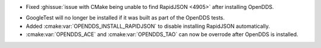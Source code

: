 .. news-prs: 4973

.. news-start-section: Platform Support and Dependencies
.. news-start-section: CMake
- Fixed :ghissue:`issue with CMake being unable to find RapidJSON <4905>` after installing OpenDDS.

.. news-start-section: Building OpenDDS with CMake
- GoogleTest will no longer be installed if it was built as part of the OpenDDS tests.
- Added :cmake:var:`OPENDDS_INSTALL_RAPIDJSON` to disable installing RapidJSON automatically.
- :cmake:var:`OPENDDS_ACE` and :cmake:var:`OPENDDS_TAO` can now be overrode after OpenDDS is installed.
.. news-end-section
.. news-end-section
.. news-end-section
